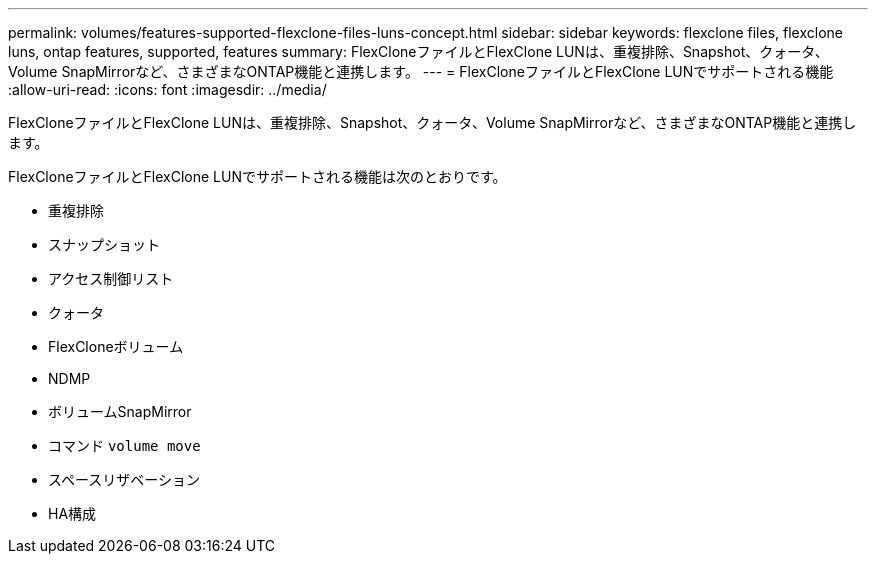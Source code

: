 ---
permalink: volumes/features-supported-flexclone-files-luns-concept.html 
sidebar: sidebar 
keywords: flexclone files, flexclone luns, ontap features, supported, features 
summary: FlexCloneファイルとFlexClone LUNは、重複排除、Snapshot、クォータ、Volume SnapMirrorなど、さまざまなONTAP機能と連携します。 
---
= FlexCloneファイルとFlexClone LUNでサポートされる機能
:allow-uri-read: 
:icons: font
:imagesdir: ../media/


[role="lead"]
FlexCloneファイルとFlexClone LUNは、重複排除、Snapshot、クォータ、Volume SnapMirrorなど、さまざまなONTAP機能と連携します。

FlexCloneファイルとFlexClone LUNでサポートされる機能は次のとおりです。

* 重複排除
* スナップショット
* アクセス制御リスト
* クォータ
* FlexCloneボリューム
* NDMP
* ボリュームSnapMirror
* コマンド `volume move`
* スペースリザベーション
* HA構成

